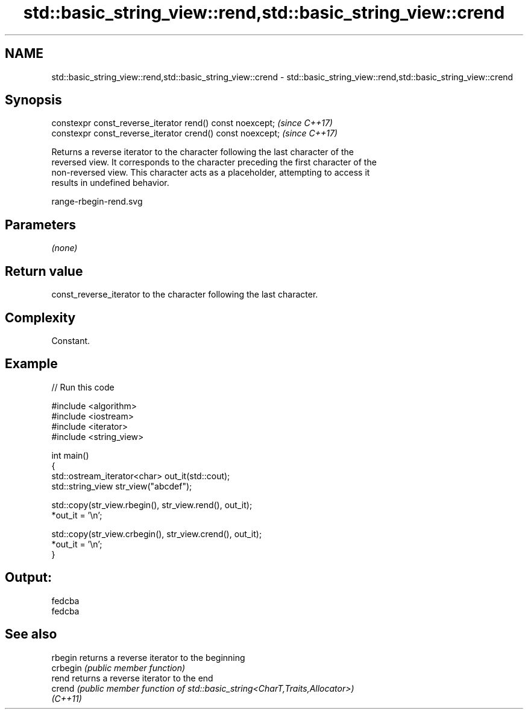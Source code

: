 .TH std::basic_string_view::rend,std::basic_string_view::crend 3 "2024.06.10" "http://cppreference.com" "C++ Standard Libary"
.SH NAME
std::basic_string_view::rend,std::basic_string_view::crend \- std::basic_string_view::rend,std::basic_string_view::crend

.SH Synopsis
   constexpr const_reverse_iterator rend() const noexcept;   \fI(since C++17)\fP
   constexpr const_reverse_iterator crend() const noexcept;  \fI(since C++17)\fP

   Returns a reverse iterator to the character following the last character of the
   reversed view. It corresponds to the character preceding the first character of the
   non-reversed view. This character acts as a placeholder, attempting to access it
   results in undefined behavior.

   range-rbegin-rend.svg

.SH Parameters

   \fI(none)\fP

.SH Return value

   const_reverse_iterator to the character following the last character.

.SH Complexity

   Constant.

.SH Example


// Run this code

 #include <algorithm>
 #include <iostream>
 #include <iterator>
 #include <string_view>

 int main()
 {
     std::ostream_iterator<char> out_it(std::cout);
     std::string_view str_view("abcdef");

     std::copy(str_view.rbegin(), str_view.rend(), out_it);
     *out_it = '\\n';

     std::copy(str_view.crbegin(), str_view.crend(), out_it);
     *out_it = '\\n';
 }

.SH Output:

 fedcba
 fedcba

.SH See also

   rbegin  returns a reverse iterator to the beginning
   crbegin \fI(public member function)\fP
   rend    returns a reverse iterator to the end
   crend   \fI(public member function of std::basic_string<CharT,Traits,Allocator>)\fP
   \fI(C++11)\fP
